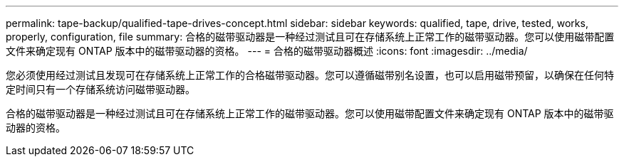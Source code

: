 ---
permalink: tape-backup/qualified-tape-drives-concept.html 
sidebar: sidebar 
keywords: qualified, tape, drive, tested, works, properly, configuration, file 
summary: 合格的磁带驱动器是一种经过测试且可在存储系统上正常工作的磁带驱动器。您可以使用磁带配置文件来确定现有 ONTAP 版本中的磁带驱动器的资格。 
---
= 合格的磁带驱动器概述
:icons: font
:imagesdir: ../media/


[role="lead"]
您必须使用经过测试且发现可在存储系统上正常工作的合格磁带驱动器。您可以遵循磁带别名设置，也可以启用磁带预留，以确保在任何特定时间只有一个存储系统访问磁带驱动器。

合格的磁带驱动器是一种经过测试且可在存储系统上正常工作的磁带驱动器。您可以使用磁带配置文件来确定现有 ONTAP 版本中的磁带驱动器的资格。
